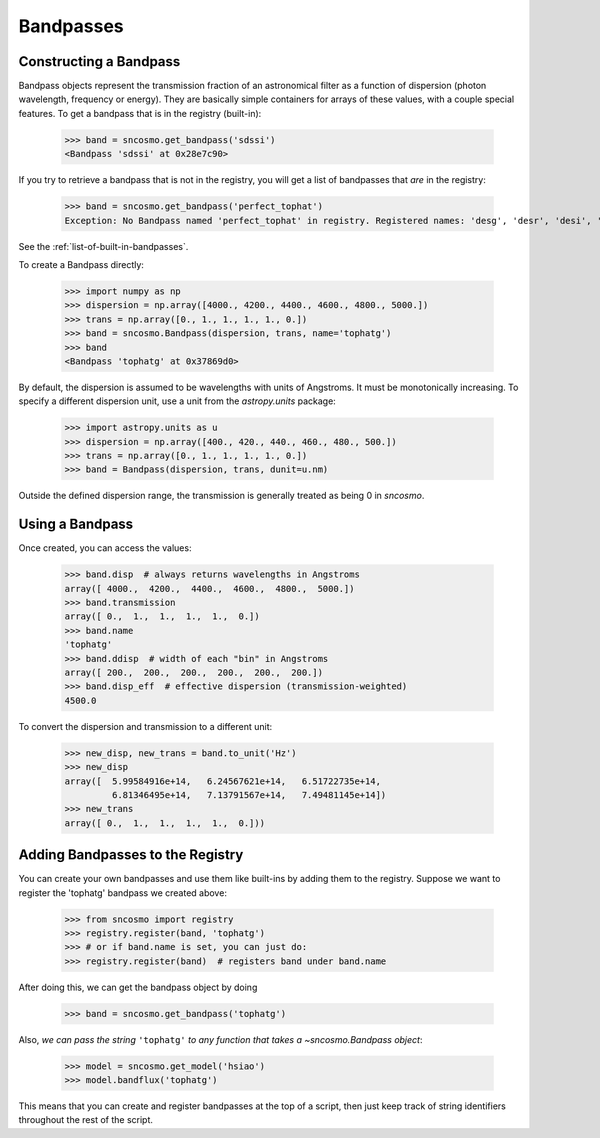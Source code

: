 **********
Bandpasses
**********

Constructing a Bandpass
-----------------------

Bandpass objects represent the transmission fraction of an
astronomical filter as a function of dispersion (photon wavelength,
frequency or energy). They are basically simple containers for arrays of these
values, with a couple special features. To get a bandpass that is in
the registry (built-in):

    >>> band = sncosmo.get_bandpass('sdssi')
    <Bandpass 'sdssi' at 0x28e7c90>

If you try to retrieve a bandpass that is not in the registry, you
will get a list of bandpasses that *are* in the registry:

    >>> band = sncosmo.get_bandpass('perfect_tophat')
    Exception: No Bandpass named 'perfect_tophat' in registry. Registered names: 'desg', 'desr', 'desi', 'desz', 'desy', 'bessellux', 'bessellb', 'bessellv', 'bessellr', 'besselli', 'sdssu', 'sdssg', 'sdssr', 'sdssi', 'sdssz'

See the :ref:`list-of-built-in-bandpasses`.

To create a Bandpass directly:

    >>> import numpy as np
    >>> dispersion = np.array([4000., 4200., 4400., 4600., 4800., 5000.])
    >>> trans = np.array([0., 1., 1., 1., 1., 0.])
    >>> band = sncosmo.Bandpass(dispersion, trans, name='tophatg')
    >>> band
    <Bandpass 'tophatg' at 0x37869d0>

By default, the dispersion is assumed to be wavelengths with units of
Angstroms. It must be monotonically increasing. To specify a different
dispersion unit, use a unit from the `astropy.units` package:

    >>> import astropy.units as u
    >>> dispersion = np.array([400., 420., 440., 460., 480., 500.])
    >>> trans = np.array([0., 1., 1., 1., 1., 0.])
    >>> band = Bandpass(dispersion, trans, dunit=u.nm)

Outside the defined dispersion range, the transmission is generally treated as being 0 in `sncosmo`. 

Using a Bandpass
----------------

Once created, you can access the values:

    >>> band.disp  # always returns wavelengths in Angstroms
    array([ 4000.,  4200.,  4400.,  4600.,  4800.,  5000.])
    >>> band.transmission
    array([ 0.,  1.,  1.,  1.,  1.,  0.])
    >>> band.name
    'tophatg'
    >>> band.ddisp  # width of each "bin" in Angstroms
    array([ 200.,  200.,  200.,  200.,  200.,  200.])
    >>> band.disp_eff  # effective dispersion (transmission-weighted)
    4500.0

To convert the dispersion and transmission to a different unit:

    >>> new_disp, new_trans = band.to_unit('Hz')
    >>> new_disp
    array([  5.99584916e+14,   6.24567621e+14,   6.51722735e+14,
             6.81346495e+14,   7.13791567e+14,   7.49481145e+14])
    >>> new_trans
    array([ 0.,  1.,  1.,  1.,  1.,  0.]))


Adding Bandpasses to the Registry
---------------------------------

You can create your own bandpasses and use them like built-ins by adding them
to the registry. Suppose we want to register the 'tophatg' bandpass we created
above:

    >>> from sncosmo import registry
    >>> registry.register(band, 'tophatg')
    >>> # or if band.name is set, you can just do:
    >>> registry.register(band)  # registers band under band.name

After doing this, we can get the bandpass object by doing

    >>> band = sncosmo.get_bandpass('tophatg')

Also, *we can pass the string* ``'tophatg'`` *to any function that
takes a* `~sncosmo.Bandpass` *object*:

    >>> model = sncosmo.get_model('hsiao')
    >>> model.bandflux('tophatg')

This means that you can create and register bandpasses at the top of a
script, then just keep track of string identifiers throughout the rest
of the script.
